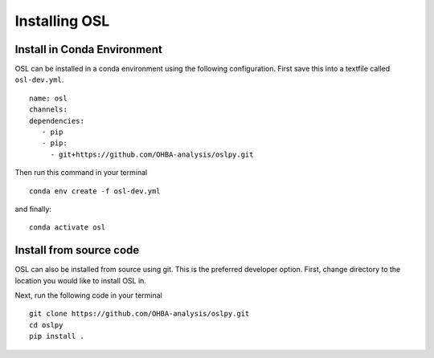 Installing OSL
=================================


Install in Conda Environment
****************************

OSL can be installed in a conda environment using the following configuration. First save this into a textfile called ``osl-dev.yml``.

::

    name: osl
    channels:
    dependencies:
       - pip
       - pip:
         - git+https://github.com/OHBA-analysis/oslpy.git


Then run this command in your terminal

::

    conda env create -f osl-dev.yml

and finally:

::

    conda activate osl


Install from source code
************************

OSL can also be installed from source using git. This is the preferred developer option. First, change directory to the location you would like to install OSL in.

Next, run the following code in your terminal

::

    git clone https://github.com/OHBA-analysis/oslpy.git
    cd oslpy
    pip install .
